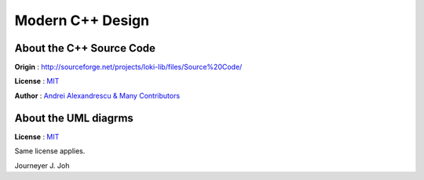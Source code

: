 
=================
Modern C++ Design
=================


About the C++ Source Code
-------------------------

**Origin** : http://sourceforge.net/projects/loki-lib/files/Source%20Code/

**License** : `MIT <http://opensource.org/licenses/mit-license.php>`_

**Author** : `Andrei Alexandrescu & Many Contributors
<http://sourceforge.net/project/memberlist.php?group_id=29557>`_


.. image:: thebookcover.gif
   :scale: 50 %
   :alt: The Book We Love


About the UML diagrms
---------------------

**License** : `MIT <http://opensource.org/licenses/mit-license.php>`_

Same license applies.

Journeyer J. Joh

